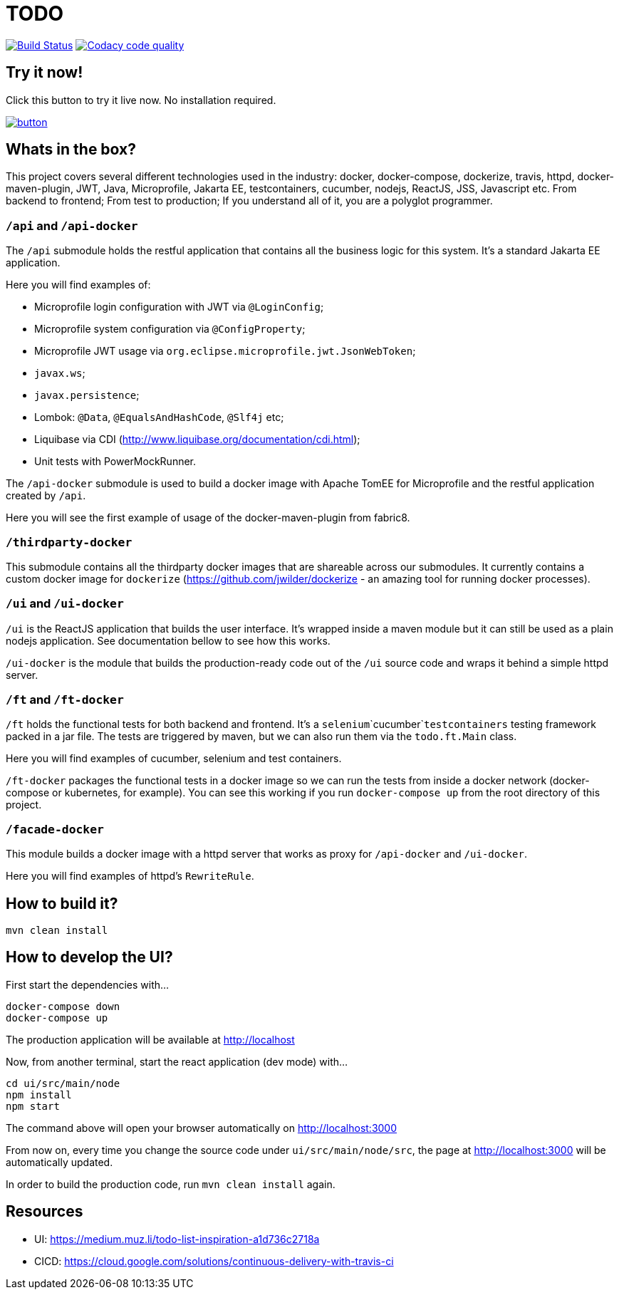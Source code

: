 = TODO

image:https://travis-ci.org/veronezi/todo.svg?branch=master["Build Status", link="https://travis-ci.org/veronezi/todo"]
image:https://api.codacy.com/project/badge/Grade/360222e55f084705909b4c4a780e3a55["Codacy code quality", link="https://www.codacy.com/app/veronezi/todo?utm_source=github.com&utm_medium=referral&utm_content=veronezi/todo&utm_campaign=Badge_Grade"]

== Try it now!

Click this button to try it live now. No installation required.

image:https://github.com/play-with-docker/stacks/raw/master/assets/images/button.png[link="https://labs.play-with-docker.com/?stack=https://raw.githubusercontent.com/veronezi/todo-demo/master/pwd-stack.yml"]

== Whats in the box?

This project covers several different technologies used in the industry: docker, docker-compose, dockerize, travis, httpd,
docker-maven-plugin, JWT, Java, Microprofile, Jakarta EE, testcontainers, cucumber, nodejs, ReactJS, JSS, Javascript
etc. From backend to frontend; From test to production; If you understand all of it, you are a polyglot programmer.

=== `/api` and `/api-docker`

The `/api` submodule holds the restful application that contains all the business logic for this system. It's a standard
Jakarta EE application.

Here you will find examples of:

* Microprofile login configuration with JWT via `@LoginConfig`;
* Microprofile system configuration via `@ConfigProperty`;
* Microprofile JWT usage via `org.eclipse.microprofile.jwt.JsonWebToken`;
* `javax.ws`;
* `javax.persistence`;
* Lombok: `@Data`, `@EqualsAndHashCode`, `@Slf4j` etc;
* Liquibase via CDI (http://www.liquibase.org/documentation/cdi.html);
* Unit tests with PowerMockRunner.

The `/api-docker` submodule is used to build a docker image with Apache TomEE for Microprofile and the restful
application created by `/api`.

Here you will see the first example of usage of the docker-maven-plugin from fabric8.

=== `/thirdparty-docker`

This submodule contains all the thirdparty docker images that are shareable across our submodules. It currently contains
a custom docker image for `dockerize` (https://github.com/jwilder/dockerize - an amazing tool for running docker processes).

=== `/ui` and `/ui-docker`

`/ui` is the ReactJS application that builds the user interface. It's wrapped inside a maven module but it can still be used as
a plain nodejs application. See documentation bellow to see how this works.

`/ui-docker` is the module that builds the production-ready code out of the `/ui` source code and wraps it behind a
simple httpd server.

=== `/ft` and `/ft-docker`

`/ft` holds the functional tests for both backend and frontend. It's a `selenium`+`cucumber`+`testcontainers` testing
framework packed in a jar file. The tests are triggered by maven, but we can also run them via the `todo.ft.Main` class.

Here you will find examples of cucumber, selenium and test containers.

`/ft-docker` packages the functional tests in a docker image so we can run the tests from inside a docker network
(docker-compose or kubernetes, for example). You can see this working if you run `docker-compose up` from the root directory
of this project.

=== `/facade-docker`

This module builds a docker image with a httpd server that works as proxy for `/api-docker` and `/ui-docker`.

Here you will find examples of httpd's `RewriteRule`.

== How to build it?

```
mvn clean install
```

== How to develop the UI?

First start the dependencies with...

```
docker-compose down
docker-compose up
```

The production application will be available at http://localhost

Now, from another terminal, start the react application (dev mode) with...

```
cd ui/src/main/node
npm install
npm start
```

The command above will open your browser automatically on http://localhost:3000

From now on, every time you change the source code under `ui/src/main/node/src`, the page at http://localhost:3000 will
be automatically updated.

In order to build the production code, run `mvn clean install` again.

== Resources

* UI: https://medium.muz.li/todo-list-inspiration-a1d736c2718a
* CICD: https://cloud.google.com/solutions/continuous-delivery-with-travis-ci
